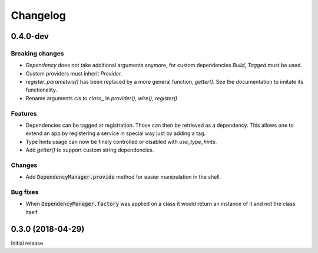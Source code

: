 Changelog
=========


0.4.0-dev
---------

Breaking changes
^^^^^^^^^^^^^^^^

- `Dependency` does not take additional arguments anymore, for custom dependencies
  `Build`, `Tagged` must be used.
- Custom providers must inherit `Provider`.
- `register_parameters()` has been replaced by a more general function, `getter()`.
  See the documentation to imitate its functionality.
- Rename arguments `cls` to `class_` in `provider()`, `wire()`, `register()`.

Features
^^^^^^^^

- Dependencies can be tagged at registration. Those can then be retrieved as
  a dependency. This allows one to extend an app by registering a service in
  special way just by adding a tag.
- Type hints usage can now be finely controlled or disabled with `use_type_hints`.
- Add `getter()` to support custom string dependencies.

Changes
^^^^^^^

- Add :code:`DependencyManager.provide` method for easier manipulation in the
  shell.

Bug fixes
^^^^^^^^^

- When :code:`DependencyManager.factory` was applied on a class it would return
  an instance of it and not the class itself.


0.3.0 (2018-04-29)
------------------

Initial release
